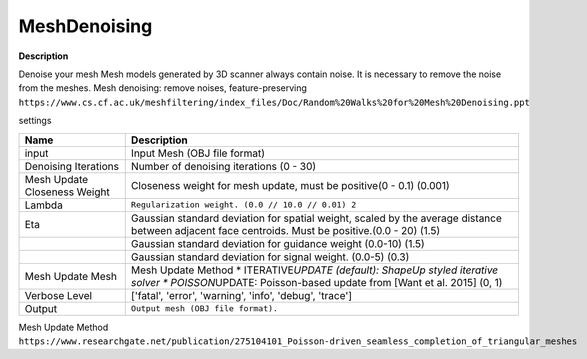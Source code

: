 MeshDenoising
=============

**Description**

Denoise your mesh Mesh models generated by 3D scanner always contain
noise. It is necessary to remove the noise from the meshes. Mesh
denoising: remove noises, feature-preserving
``https://www.cs.cf.ac.uk/meshfiltering/index_files/Doc/Random%20Walks%20for%20Mesh%20Denoising.ppt``

settings

============================ ============================================================================================================================================================
Name                         Description
============================ ============================================================================================================================================================
input                        Input Mesh (OBJ file format)
Denoising Iterations         Number of denoising iterations (0 - 30)
Mesh Update Closeness Weight Closeness weight for mesh update, must be positive(0 - 0.1) (0.001)
Lambda                       ``Regularization weight. (0.0 // 10.0 // 0.01) 2``
Eta                          Gaussian standard deviation for spatial weight, scaled by the average distance between adjacent face centroids. Must be positive.(0.0 - 20) (1.5)
\                            Gaussian standard deviation for guidance weight (0.0-10) (1.5)
\                            Gaussian standard deviation for signal weight. (0.0-5) (0.3)
Mesh Update Mesh             Mesh Update Method \* ITERATIVE\ *UPDATE (default): ShapeUp styled iterative solver \* POISSON*\ UPDATE: Poisson-based update from [Want et al. 2015] (0, 1)
Verbose Level                ['fatal', 'error', 'warning', 'info', 'debug', 'trace']
Output                       ``Output mesh (OBJ file format).``
============================ ============================================================================================================================================================

|image0|

Mesh Update Method
``https://www.researchgate.net/publication/275104101_Poisson-driven_seamless_completion_of_triangular_meshes``

.. |image0| image:: mesh-denoising.jpg
   :target: mesh-denoising.jpg
